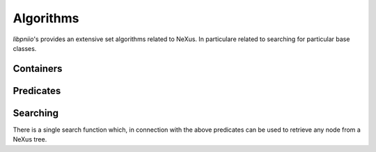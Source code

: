.. _nexus-api-algorithms:

==========
Algorithms
==========

*libpniio*'s provides an extensive set algorithms related to NeXus. In 
particulare related to searching for particular base classes. 


.. _nexus-api-containers:

Containers
==========

.. doxygenclass:: pni::io::nexus::GroupList
   :members:
   
.. doxygenclass:: pni::io::nexus::DatasetList
   :members:
   
.. doxygenclass:: pni::io::nexus::NodeList
   :members:
   
.. doxygenclass:: pni::io::nexus::AttributeList
   :members: 

.. _nexus-api-predicates:

Predicates
==========

.. doxygenclass:: pni::io::nexus::NodePredicate
   :members:
   
.. doxygenclass:: pni::io::nexus::IsBaseClass
   :members:
   
.. doxygenclass:: pni::io::nexus::IsData
   :members:
   
.. doxygenclass:: pni::io::nexus::IsDetector
   :members:
   
.. doxygenclass:: pni::io::nexus::IsEntry
   :members:
   
.. doxygenclass:: pni::io::nexus::IsInstrument
   :members:
   
.. doxygenclass:: pni::io::nexus::IsSample
   :members:
   
.. doxygenclass:: pni::io::nexus::IsSubentry
   :members:
   
.. doxygenclass:: pni::io::nexus::IsTransformation
   :members:
   
.. doxygenclass:: pni::io::nexus::IsValidNeXusName
   :members:
   
.. _nexus-api-searching:
   
Searching
=========

There is a single search function which, in connection with the above 
predicates can be used to retrieve any node from a NeXus tree.

.. doxygenfunction:: pni::io::nexus::search

